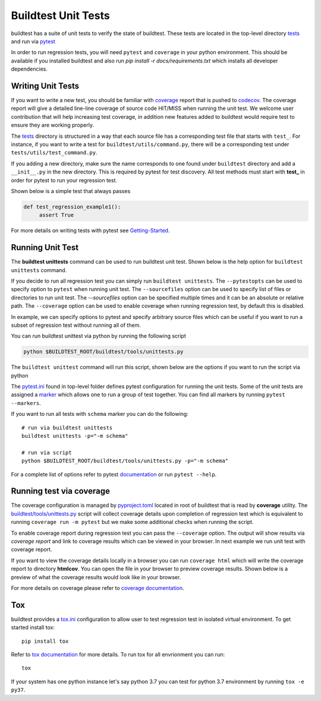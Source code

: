 Buildtest Unit Tests
=====================

buildtest has a suite of unit tests to verify the state of buildtest. These
tests are located in the top-level directory `tests <https://github.com/buildtesters/buildtest/tree/devel/tests>`_
and run via `pytest <https://docs.pytest.org/en/latest/>`_

In order to run regression tests, you will need ``pytest`` and ``coverage``
in your python environment. This should be available if you installed buildtest and also run `pip install -r docs/requirements.txt`
which installs all developer dependencies.

Writing Unit Tests
-------------------

If you want to write a new test, you should be familiar with
`coverage <https://coverage.readthedocs.io/>`_ report that is pushed to `codecov <https://codecov.io/gh/buildtesters/buildtest>`_.
The coverage report will give a detailed line-line coverage of source
code HIT/MISS when running the unit test. We welcome user contribution that
will help increasing test coverage, in addition new features added to buildtest would require test to
ensure they are working properly.

The `tests <https://github.com/buildtesters/buildtest/tree/devel/tests>`_ directory is structured in a way
that each source file has a corresponding test file that starts with ``test_``. For instance,
if you want to write a test for ``buildtest/utils/command.py``, there will be a corresponding
test under ``tests/utils/test_command.py``.

If you adding a new directory, make sure the name corresponds to one found under
``buildtest`` directory  and add a ``__init__.py`` in the new directory. This is
required by pytest for test discovery. All test methods must start
with **test_** in order for pytest to run your regression test.

Shown below is a simple test that always passes

.. code-block:: python

       def test_regression_example1():
            assert True

For more details on writing tests with pytest see
`Getting-Started <https://docs.pytest.org/en/latest/getting-started.html#installation-and-getting-started>`_.

Running Unit Test
------------------------

The **buildtest unittests** command can be used to run buildtest unit test. Shown
below is the help option for ``buildtest unittests`` command.

.. dropdown:: ``buildtest unittests --help``

    .. command-output:: buildtest unittests --help

If you decide to run all regression test you can simply run ``buildtest unittests``. The ``--pytestopts`` can be used to
specify option to ``pytest`` when running unit test. The ``--sourcefiles`` option can be used to specify list of files or
directories to run unit test. The `--sourcefiles` option can be specified multiple times and it can be an absolute or relative path.
The ``--coverage`` option can be used to enable coverage when running regression test, by default this is disabled.

In example, we can specify options to pytest and specify arbitrary source files which can be useful if you want to run
a subset of regression test without running all of them.

.. dropdown:: ``buildtest unittests --pytestopts="-v" -s $BUILDTEST_ROOT/tests/utils/test_shell.py -s $BUILDTEST_ROOT/tests/utils/test_command.py``

    .. code-block:: console

        $ buildtest unittests --pytestopts="-v" -s $BUILDTEST_ROOT/tests/utils/test_shell.py -s $BUILDTEST_ROOT/tests/utils/test_command.py
        ========================================================================================================== test session starts ===========================================================================================================
        platform darwin -- Python 3.7.3, pytest-6.2.5, py-1.11.0, pluggy-1.0.0 -- /Users/siddiq90/.local/share/virtualenvs/buildtest-KLOcDrW0/bin/python3
        cachedir: .pytest_cache
        rootdir: /Users/siddiq90/Documents/GitHubDesktop/buildtest, configfile: pytest.ini
        collected 10 items

        ../tests/utils/test_shell.py::TestShell::test_default_shell <- ../../../../../tmp/tests/utils/test_shell.py PASSED                                                                                                                 [ 10%]
        ../tests/utils/test_shell.py::TestShell::test_sh_shell <- ../../../../../tmp/tests/utils/test_shell.py PASSED                                                                                                                      [ 20%]
        ../tests/utils/test_shell.py::TestShell::test_bash_shell <- ../../../../../tmp/tests/utils/test_shell.py PASSED                                                                                                                    [ 30%]
        ../tests/utils/test_shell.py::TestShell::test_zsh_shell <- ../../../../../tmp/tests/utils/test_shell.py SKIPPED (Skipping test for zsh shell)                                                                                      [ 40%]
        ../tests/utils/test_shell.py::TestShell::test_csh_shell <- ../../../../../tmp/tests/utils/test_shell.py SKIPPED (Skipping test for csh shell)                                                                                      [ 50%]
        ../tests/utils/test_shell.py::TestShell::test_tcsh_shell <- ../../../../../tmp/tests/utils/test_shell.py SKIPPED (Skipping test for tcsh shell)                                                                                    [ 60%]
        ../tests/utils/test_shell.py::TestShell::test_update_instance <- ../../../../../tmp/tests/utils/test_shell.py PASSED                                                                                                               [ 70%]
        ../tests/utils/test_shell.py::TestShell::test_shell_exceptions <- ../../../../../tmp/tests/utils/test_shell.py PASSED                                                                                                              [ 80%]
        ../tests/utils/test_command.py::TestBuildTestCommand::test_command <- ../../../../../tmp/tests/utils/test_command.py PASSED                                                                                                        [ 90%]
        ../tests/utils/test_command.py::TestBuildTestCommand::test_error_command <- ../../../../../tmp/tests/utils/test_command.py PASSED                                                                                                  [100%]

        ========================================================================================================== slowest 20 durations ==========================================================================================================
        0.01s call     tests/utils/test_command.py::TestBuildTestCommand::test_command
        0.00s setup    tests/utils/test_shell.py::TestShell::test_shell_exceptions
        0.00s call     tests/utils/test_shell.py::TestShell::test_shell_exceptions
        0.00s call     tests/utils/test_shell.py::TestShell::test_sh_shell
        0.00s call     tests/utils/test_shell.py::TestShell::test_bash_shell
        0.00s setup    tests/utils/test_shell.py::TestShell::test_default_shell
        0.00s call     tests/utils/test_shell.py::TestShell::test_default_shell
        0.00s call     tests/utils/test_shell.py::TestShell::test_update_instance
        0.00s call     tests/utils/test_command.py::TestBuildTestCommand::test_error_command
        0.00s teardown tests/utils/test_command.py::TestBuildTestCommand::test_error_command
        0.00s setup    tests/utils/test_shell.py::TestShell::test_bash_shell
        0.00s teardown tests/utils/test_command.py::TestBuildTestCommand::test_command
        0.00s call     tests/utils/test_shell.py::TestShell::test_tcsh_shell
        0.00s call     tests/utils/test_shell.py::TestShell::test_zsh_shell
        0.00s setup    tests/utils/test_shell.py::TestShell::test_tcsh_shell
        0.00s teardown tests/utils/test_shell.py::TestShell::test_zsh_shell
        0.00s teardown tests/utils/test_shell.py::TestShell::test_shell_exceptions
        0.00s setup    tests/utils/test_shell.py::TestShell::test_zsh_shell
        0.00s setup    tests/utils/test_shell.py::TestShell::test_update_instance
        0.00s setup    tests/utils/test_command.py::TestBuildTestCommand::test_error_command
        ======================================================================================================== short test summary info =========================================================================================================
        SKIPPED [1] ../../../../../../tmp/tests/utils/test_shell.py:57: Skipping test for zsh shell
        SKIPPED [1] ../../../../../../tmp/tests/utils/test_shell.py:73: Skipping test for csh shell
        SKIPPED [1] ../../../../../../tmp/tests/utils/test_shell.py:89: Skipping test for tcsh shell
        ====================================================================================================== 7 passed, 3 skipped in 0.04s ======================================================================================================

You can run buildtest unittest via python by running the following script

.. code-block::

    python $BUILDTEST_ROOT/buildtest/tools/unittests.py


The ``buildtest unittest`` command will run this script, shown below are the options if you want to run
the script via python

.. dropdown:: python $BUILDTEST_ROOT/buildtest/tools/unittests.py --help

    .. command-output:: python $BUILDTEST_ROOT/buildtest/tools/unittests.py --help
       :shell:


The `pytest.ini <https://github.com/buildtesters/buildtest/blob/devel/pytest.ini>`_
found in top-level folder defines pytest configuration for running the unit tests. Some of the unit tests are
assigned a `marker <https://docs.pytest.org/en/6.2.x/example/markers.html>`_ which allows one to run a group of test together. You
can find all markers by running ``pytest --markers``.

If you want to run all tests with ``schema`` marker you can do the following::

   # run via buildtest unittests
   buildtest unittests -p="-m schema"

   # run via script
   python $BUILDTEST_ROOT/buildtest/tools/unittests.py -p="-m schema"

For a complete list of options refer to pytest `documentation <https://docs.pytest.org/en/latest/contents.html>`_
or run ``pytest --help``.

.. _coverage_test:

Running test via coverage
--------------------------

The coverage configuration is managed by `pyproject.toml <https://github.com/buildtesters/buildtest/blob/devel/pyproject.toml>`_ located
in root of buildtest that is read by **coverage** utility. The `buildtest/tools/unittests.py <https://github.com/buildtesters/buildtest/blob/devel/buildtest/tools/unittests.py>`_  script
will collect coverage details upon completion of regression test which is equivalent to running ``coverage run -m pytest`` but we make some additional checks when
running the script.

To enable coverage report during regression test you can pass the ``--coverage`` option. The output will show results via `coverage report`
and link to coverage results which can be viewed in your browser. In next example we run unit test with coverage report.

.. dropdown:: python $BUILDTEST_ROOT/buildtest/tools/unittests.py -p="-m schema" -c

    .. code-block:: console


        $ python $BUILDTEST_ROOT/buildtest/tools/unittests.py -p="-m schema" -c
        ============================================================================= test session starts =============================================================================
        platform darwin -- Python 3.7.3, pytest-6.2.5, py-1.11.0, pluggy-1.0.0 -- /Users/siddiq90/.local/share/virtualenvs/buildtest-KLOcDrW0/bin/python
        cachedir: .pytest_cache
        rootdir: /Users/siddiq90/Documents/GitHubDesktop/buildtest, configfile: pytest.ini
        collected 107 items / 101 deselected / 6 selected

        tests/cli/test_schema.py::test_schema_cmd PASSED                                                                                                                        [ 16%]
        tests/schema_tests/test_compiler.py::test_compiler_examples PASSED                                                                                                      [ 33%]
        tests/schema_tests/test_global.py::test_global_examples PASSED                                                                                                          [ 50%]
        tests/schema_tests/test_script.py::test_script_examples PASSED                                                                                                          [ 66%]
        tests/schema_tests/test_settings.py::test_settings_examples PASSED                                                                                                      [ 83%]
        tests/schema_tests/test_spack.py::test_spack_examples PASSED                                                                                                            [100%]

        ============================================================================ slowest 20 durations =============================================================================
        0.57s call     tests/cli/test_schema.py::test_schema_cmd
        0.18s call     tests/schema_tests/test_compiler.py::test_compiler_examples
        0.14s call     tests/schema_tests/test_script.py::test_script_examples
        0.08s call     tests/schema_tests/test_spack.py::test_spack_examples
        0.06s call     tests/schema_tests/test_settings.py::test_settings_examples
        0.01s call     tests/schema_tests/test_global.py::test_global_examples

        (12 durations < 0.005s hidden.  Use -vv to show these durations.)
        ====================================================================== 6 passed, 101 deselected in 1.60s ======================================================================
        Name                                       Stmts   Miss Branch BrPart     Cover
        -------------------------------------------------------------------------------
        buildtest/utils/tools.py                       3      0      2      0   100.00%
        buildtest/schemas/defaults.py                 36      0      0      0   100.00%
        buildtest/cli/schema.py                       28      0     16      2    95.45%
        buildtest/utils/command.py                    76      8     24      6    86.00%
        buildtest/utils/shell.py                      69     15     22      6    76.92%
        buildtest/executors/job.py                    13      4      2      0    73.33%
        buildtest/schemas/utils.py                    25      6      8      4    69.70%
        buildtest/system.py                          191     87     54     14    53.06%
        buildtest/executors/base.py                   20     10      4      0    50.00%
        buildtest/utils/timer.py                      17     10      8      0    44.00%
        buildtest/buildsystem/batch.py                31     21     18      0    40.82%
        buildtest/utils/file.py                       91     55     40      9    40.46%
        buildtest/config.py                          198    104     82     13    40.36%
        buildtest/cli/debugreport.py                  18     12      2      0    30.00%
        buildtest/cli/compilers.py                   122     83     56      3    26.97%
        buildtest/executors/pbs.py                   125     92     18      0    25.87%
        buildtest/executors/cobalt.py                149    112     24      0    23.70%
        buildtest/log.py                              20     15      2      0    22.73%
        buildtest/executors/slurm.py                 153    117     34      0    21.39%
        buildtest/executors/local.py                  51     40     10      0    21.31%
        buildtest/executors/lsf.py                   157    124     22      0    20.67%
        buildtest/executors/setup.py                 104     75     46      0    20.67%
        buildtest/cli/config.py                       62     46     20      0    19.51%
        buildtest/buildsystem/compilerbuilder.py     202    157     40      0    19.42%
        buildtest/buildsystem/parser.py               66     51     28      0    18.09%
        buildtest/executors/poll.py                   54     43     28      0    15.85%
        buildtest/buildsystem/scriptbuilder.py        57     46     26      0    15.66%
        buildtest/cli/history.py                      62     49     32      0    13.83%
        buildtest/buildsystem/base.py                452    383    114      0    12.54%
        buildtest/cli/clean.py                        34     28     20      0    11.11%
        buildtest/tools/stylecheck.py                 59     51     18      0    10.39%
        buildtest/cli/report.py                      272    230    164      0    10.09%
        buildtest/cli/buildspec.py                   455    396    248      0     8.68%
        buildtest/buildsystem/builders.py            160    141     88      0     8.47%
        buildtest/cli/build.py                       481    428    200      0     8.37%
        buildtest/cli/cdash.py                       195    176     48      0     7.82%
        buildtest/cli/__init__.py                    205    189     12      0     7.37%
        buildtest/cli/help.py                        175    162     20      0     6.67%
        buildtest/buildsystem/spack.py               134    122     90      0     6.25%
        buildtest/cli/inspect.py                     147    133     78      0     6.22%
        buildtest/cli/path.py                         30     27     20      0     6.00%
        buildtest/modules.py                          15     14     12      0     3.70%
        buildtest/exceptions.py                       20     20     14      0     0.00%
        -------------------------------------------------------------------------------
        TOTAL                                       5034   3882   1814     57    19.52%

        5 empty files skipped.



        Writing coverage results to:  /Users/siddiq90/Documents/GitHubDesktop/buildtest/htmlcov
        You can view coverage report by viewing file:  /Users/siddiq90/Documents/GitHubDesktop/buildtest/htmlcov/index.html


If you want to view the coverage details locally in a browser you can run ``coverage html`` which will
write the coverage report to directory **htmlcov**. You can open the file in your browser to preview coverage results.
Shown below is a preview of what the coverage results would look like in your browser.

.. image:: coverage_locally.png


For more details on coverage please refer to `coverage documentation <https://coverage.readthedocs.io/>`_.

Tox
----

buildtest provides a `tox.ini <https://github.com/buildtesters/buildtest/blob/devel/tox.ini>`_
configuration to allow user to test regression test in isolated virtual environment.
To get started install tox::

    pip install tox

Refer to `tox documentation <https://tox.readthedocs.io/en/latest/>`_ for more details.
To run tox for all envrionment you can run::

    tox

If your system has one python instance let's say python 3.7 you can
test for python 3.7 environment by running ``tox -e py37``.

